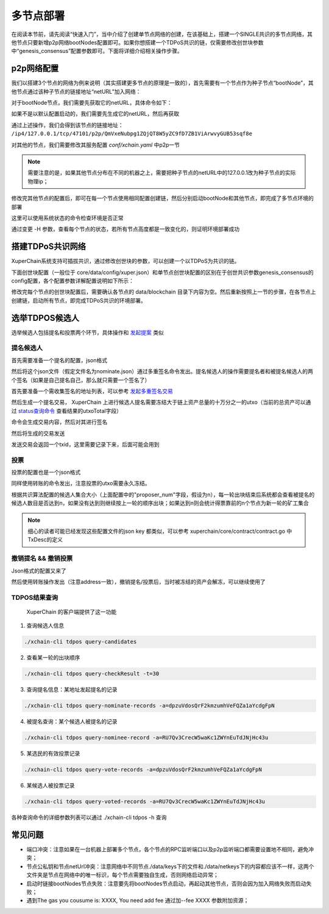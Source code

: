 
多节点部署
==========

在阅读本节前，请先阅读“快速入门”，当中介绍了创建单节点网络的创建，在该基础上，搭建一个SINGLE共识的多节点网络，其他节点只要新增p2p网络bootNodes配置即可。如果你想搭建一个TDPoS共识的链，仅需要修改创世块参数中“genesis_consensus”配置参数即可。下面将详细介绍相关操作步骤。

p2p网络配置
-----------

我们以搭建3个节点的网络为例来说明（其实搭建更多节点的原理是一致的），首先需要有一个节点作为种子节点“bootNode”，其他节点通过该种子节点的链接地址“netURL”加入网络：

对于bootNode节点，我们需要先获取它的netURL，具体命令如下：

.. code-block:: bash
    :linenos:

    ./xchain-cli netURL get -H 127.0.0.1:37101

如果不是以默认配置启动的，我们需要先生成它的netURL，然后再获取

.. code-block:: bash
    :linenos:

    ./xchain-cli netURL gen         #重新生成本地节点的网络私钥
    ./xchain-cli netURL preview     #显示本地节点的p2p地址

通过上述操作，我们会得到该节点的链接地址： 
``/ip4/127.0.0.1/tcp/47101/p2p/QmVxeNubpg1ZQjQT8W5yZC9fD7ZB1ViArwvyGUB53sqf8e`` 


对其他的节点，我们需要修改其服务配置 `conf/xchain.yaml` 中p2p一节

.. code-block:: yaml
    :linenos:

    p2p:
        module: p2pv2
        // port是节点p2p网络监听的默认端口，如果在一台机器上部署注意端口配置不要冲突，
        // node1配置的是47101，node2和node3可以分别设置为47102和47103
        port: 47102
        // 节点加入网络所连接的种子节点的链接信息，
        bootNodes:
        - "/ip4/127.0.0.1/tcp/47101/p2p/QmVxeNubpg1ZQjQT8W5yZC9fD7ZB1ViArwvyGUB53sqf8e"

.. note::
    需要注意的是，如果其他节点分布在不同的机器之上，需要把种子节点的netURL中的127.0.0.1改为种子节点的实际物理ip；

修改完其他节点的配置后，即可在每一个节点使用相同配置创建链，然后分别启动bootNode和其他节点，即完成了多节点环境的部署

这里可以使用系统状态的命令检查环境是否正常

.. code-block:: bash
    :linenos:

    ./xchain-cli status -H 127.0.0.1:37101

通过变更 -H 参数，查看每个节点的状态，若所有节点高度都是一致变化的，则证明环境部署成功

搭建TDPoS共识网络
-----------------

XuperChain系统支持可插拔共识，通过修改创世块的参数，可以创建一个以TDPoS为共识的链。

下面创世块配置（一般位于 core/data/config/xuper.json）和单节点创世块配置的区别在于创世共识参数genesis_consensus的config配置，各个配置参数详解配置说明如下所示：

.. code-block:: python
    :linenos:

    {
        "version" : "1",
        "predistribution":[
            {
                "address" : "mahtKhdV5SZP4FveEBzX7j6FgUGfBS9om",
                "quota" : "100000000000000000000"
            }
        ],
        "maxblocksize" : "128",
        "award" : "1000000",
        "decimals" : "8",
        "award_decay": {
            "height_gap": 31536000,
            "ratio": 1
        },
        "genesis_consensus": {
            "name": "tdpos",
            "config": {
                # tdpos共识初始时间，声明tdpos共识的起始时间戳，建议设置为一个刚过去不旧的时间戳
                "timestamp": "1548123921000000000", 
                # 每一轮选举出的矿工数，如果某一轮的投票不足以选出足够的矿工数则默认复用前一轮的矿工
                "proposer_num":"3",
                # 每个矿工连续出块的出块间隔
                "period":"3000",
                # 每一轮内切换矿工时的时间间隔，需要为period的整数倍
                "alternate_interval":"6000",
                # 切换轮时的出块间隔，即下一轮第一个矿工出第一个块距离上一轮矿工出最后一个块的时间间隔，需要为period的整数配
                "term_interval":"9000", 
                # 每一轮内每个矿工轮值任期内连续出块的个数
                "block_num":"200",
                # 为被提名的候选人投票时，每一票单价，即一票等于多少Xuper
                "vote_unit_price":"1",
                # 指定第一轮初始矿工，矿工个数需要符合proposer_num指定的个数，所指定的初始矿工需要在网络中存在，不然系统轮到该节点出块时会没有节点出块
                "init_proposer": {
                    "1":["RU7Qv3CrecW5waKc1ZWYnEuTdJNjHc43u","XpQXiBNo1eHRQpD9UbzBisTPXojpyzkxn","SDCBba3GVYU7s2VYQVrhMGLet6bobNzbM"]
                }
            }
        }
    }

修改完每个节点的创世块配置后，需要确认各节点的 data/blockchain 目录下内容为空。然后重新按照上一节的步骤，在各节点上创建链，启动所有节点，即完成TDPoS共识的环境部署。

选举TDPOS候选人
---------------

选举候选人包括提名和投票两个环节，具体操作和 `发起提案 <initiate_proposals.html>`_ 类似

提名候选人
^^^^^^^^^^

首先需要准备一个提名的配置，json格式

.. code-block:: python
    :linenos:

    {
        "module": "tdpos",
        "method": "nominate_candidate",
        "args": {
            # 此字段为要提名的候选人的地址
            "candidate": "kJFcY3FjmNU8xk6cRzHvTPmChUQ3SBGVE",
            # 此字段为候选人节点的netURL
            "neturl": "/ip4/10.0.4.6/tcp/47101/p2p/QmRmdBSyHpKPvhsvmyys8f1jDM4x1S9cbCwZaBMqMKjwhV"
        }
    }

然后将这个json文件（假定文件名为nominate.json）通过多重签名命令发出。提名候选人的操作需要提名者和被提名候选人的两个签名（如果是自己提名自己，那么就只需要一个签名了）

首先要准备一个需收集签名的地址列表，可以参考 `发起多重签名交易 <../quickstart.html#multisig>`_

.. code-block:: console
    :linenos:

    YDYBchKWXpG7HSkHy4YoyzTJnd3hTFBgG
    kJFcY3FjmNU8xk6cRzHvTPmChUQ3SBGVE

然后生成一个提名交易， XuperChain 上进行候选人提名需要冻结大于链上资产总量的十万分之一的utxo（当前的总资产可以通过 `status查询命令 <../quickstart.html#svr-status>`_ 查看结果的utxoTotal字段）

.. code-block:: bash
    :linenos:

    # 这里转账的目标地址可以任意，转给自己也可以，注意冻结参数为-1，表示永久冻结
    ./xchain-cli multisig gen --to=dpzuVdosQrF2kmzumhVeFQZa1aYcdgFpN --desc=nominate.json --amount=10000000000000000 --frozen -1 -A addr_list --output nominate.tx

命令会生成交易内容，然后对其进行签名

.. code-block:: bash
    :linenos:

    # 提名者签名
    ./xchain-cli multisig sign --tx nominate.tx --output nominate.sign --keys path/to/nominate
    # 候选人签名
    ./xchain-cli multisig sign --tx nominate.tx --output candidate.sign --keys path/to/candidate

然后将生成的交易发送

.. code-block:: bash
    :linenos:

    # send 后面的签名有两个参数，第一个为发起方的签名，第二个为需要收集的签名（列表逗号分隔）
    ./xchain-cli multisig send --tx nominate.tx nominate.sign nominate.sign,candidate.sign

发送交易会返回一个txid，这里需要记录下来，后面可能会用到

投票
^^^^

投票的配置也是一个json格式

.. code-block:: python
    :linenos:

    {
        "module": "tdpos",
        "method": "vote",
        "args": {
            # 提名过的address
            "candidates":["RU7Qv3CrecW5waKc1ZWYnEuTdJNjHc43u"]
        }
    }

同样使用转账的命令发出，注意投票的utxo需要永久冻结。

.. code-block:: bash
    :linenos:

    # 同样，转账目标地址可任意填写，转给自己也可以
    ./xchain-cli transfer --to=dpzuVdosQrF2kmzumhVeFQZa1aYcdgFpN --desc=vote.json --amount=1 --frozen -1

根据共识算法配置的候选人集合大小（上面配置中的"proposer_num"字段，假设为n），每一轮出块结束后系统都会查看被提名的候选人数目是否达到n，如果没有达到则继续按上一轮的顺序出块；如果达到n则会统计得票靠前的n个节点为新一轮的矿工集合

.. note:: 细心的读者可能已经发现这些配置文件的json key 都类似，可以参考 xuperchain/core/contract/contract.go 中TxDesc的定义

撤销提名 && 撤销投票
^^^^^^^^^^^^^^^^^^^^

Json格式的配置又来了

.. code-block:: python
    :linenos:

    {
        "module":"proposal",
        "method": "Thaw",
        "args" : {
            # 此处为提名或者投票时的txid，且address与提名或者投票时需要相同
            "txid":"02cd75a721f2589a3ff6768b49650b46fa0b042f970df935b4d28a15aa19e49a"
        }
    }

然后使用转账操作发出（注意address一致），撤销提名/投票后，当时被冻结的资产会解冻，可以继续使用了

.. code-block:: bash
    :linenos:

    ./xchain-cli transfer --to=dpzuVdosQrF2kmzumhVeFQZa1aYcdgFpN --desc=thaw.json --amount=1

TDPOS结果查询
^^^^^^^^^^^^^

 XuperChain 的客户端提供了这一功能

1. 查询候选人信息

.. code-block:: bash

    ./xchain-cli tdpos query-candidates

2. 查看某一轮的出块顺序

.. code-block:: bash

    ./xchain-cli tdpos query-checkResult -t=30

3. 查询提名信息：某地址发起提名的记录

.. code-block:: bash

    ./xchain-cli tdpos query-nominate-records -a=dpzuVdosQrF2kmzumhVeFQZa1aYcdgFpN

4. 被提名查询：某个候选人被提名的记录

.. code-block:: bash

    ./xchain-cli tdpos query-nominee-record -a=RU7Qv3CrecW5waKc1ZWYnEuTdJNjHc43u

5. 某选民的有效投票记录

.. code-block:: bash

    ./xchain-cli tdpos query-vote-records -a=dpzuVdosQrF2kmzumhVeFQZa1aYcdgFpN

6. 某候选人被投票记录

.. code-block:: bash

    ./xchain-cli tdpos query-voted-records -a=RU7Qv3CrecW5waKc1ZWYnEuTdJNjHc43u

各种查询命令的详细参数列表可以通过 ./xchain-cli tdpos -h 查询

常见问题
--------

- 端口冲突：注意如果在一台机器上部署多个节点，各个节点的RPC监听端口以及p2p监听端口都需要设置地不相同，避免冲突；
- 节点公私钥和节点netUrl冲突：注意网络中不同节点./data/keys下的文件和./data/netkeys下的内容都应该不一样，这两个文件夹是节点在网络中的唯一标识，每个节点需要独自生成，否则网络启动异常；
- 启动时链接bootNodes节点失败：注意要先将bootNodes节点启动，再起动其他节点，否则会因为加入网络失败而启动失败；
- 遇到The gas you cousume is: XXXX, You need add fee 通过加--fee XXXX 参数附加资源；

